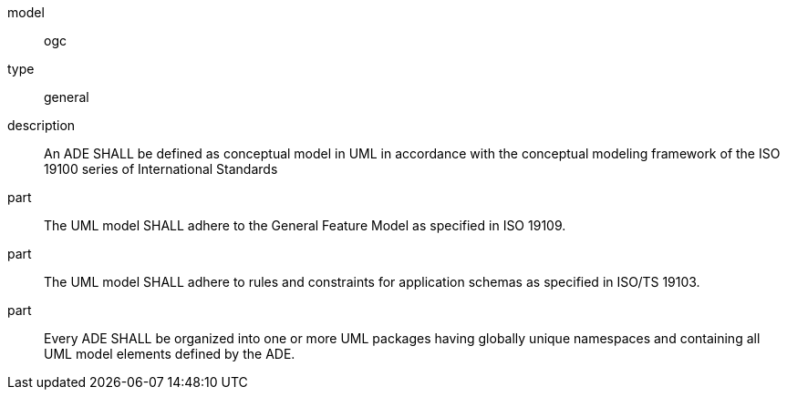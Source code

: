 [[req_ade_uml]]
[requirement]
====
[%metadata]
model:: ogc
type:: general
description:: An ADE SHALL be defined as conceptual model in UML in accordance with the conceptual modeling framework of the ISO 19100 series of International Standards
part::  The UML model SHALL adhere to the General Feature Model as specified in ISO 19109.
part::  The UML model SHALL adhere to rules and constraints for application schemas as specified in ISO/TS 19103.
part::  Every ADE SHALL be organized into one or more UML packages having globally unique namespaces and containing all UML model elements defined by the ADE.
====
